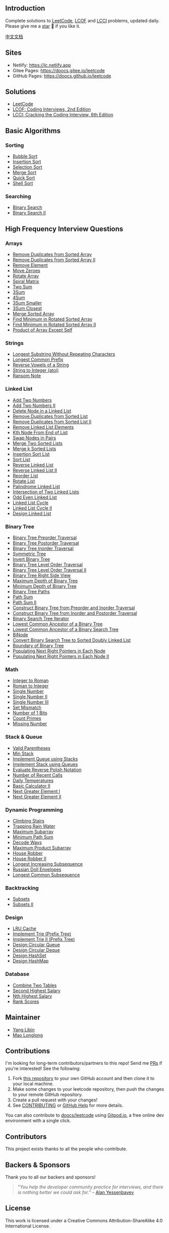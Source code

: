 #+begin_html
  <p align="center">
#+end_html

#+begin_html
  </p>
#+end_html

#+begin_html
  <p align="center">
#+end_html

#+begin_html
  </p>
#+end_html

** Introduction
   :PROPERTIES:
   :CUSTOM_ID: introduction
   :END:
Complete solutions to
[[https://leetcode-cn.com/problemset/all/][LeetCode]],
[[https://leetcode-cn.com/problemset/lcof/][LCOF]] and
[[https://leetcode-cn.com/problemset/lcci/][LCCI]] problems, updated
daily. Please give me a [[https://github.com/doocs/leetcode][star]] 🌟 if
you like it.

[[./README.org][中文文档]]

** Sites
   :PROPERTIES:
   :CUSTOM_ID: sites
   :END:

- Netlify: https://lc.netlify.app
- Gitee Pages: https://doocs.gitee.io/leetcode
- GitHub Pages: https://doocs.github.io/leetcode

** Solutions
   :PROPERTIES:
   :CUSTOM_ID: solutions
   :END:

- [[./solution/README_EN.org][LeetCode]]
- [[./lcof/README_EN.org][LCOF: Coding Interviews, 2nd Edition]]
- [[./lcci/README_EN.org][LCCI: Cracking the Coding Interview, 6th
  Edition]]

** Basic Algorithms
   :PROPERTIES:
   :CUSTOM_ID: basic-algorithms
   :END:
*** Sorting
    :PROPERTIES:
    :CUSTOM_ID: sorting
    :END:

- [[./basic/sorting/BubbleSort/README.org][Bubble Sort]]
- [[./basic/sorting/InsertionSort/README.org][Insertion Sort]]
- [[./basic/sorting/SelectionSort/README.org][Selection Sort]]
- [[./basic/sorting/MergeSort/README.org][Merge Sort]]
- [[./basic/sorting/QuickSort/README.org][Quick Sort]]
- [[./basic/sorting/ShellSort/README.org][Shell Sort]]

*** Searching
    :PROPERTIES:
    :CUSTOM_ID: searching
    :END:

- [[./basic/searching/BinarySearch/README.org][Binary Search]]
- [[./basic/searching/BinarySearch-II/README.org][Binary Search II]]

** High Frequency Interview Questions
   :PROPERTIES:
   :CUSTOM_ID: high-frequency-interview-questions
   :END:
*** Arrays
    :PROPERTIES:
    :CUSTOM_ID: arrays
    :END:

- [[./solution/0000-0099/0026.Remove Duplicates from Sorted Array/README_EN.org][Remove
  Duplicates from Sorted Array]]
- [[./solution/0000-0099/0080.Remove Duplicates from Sorted Array II/README_EN.org][Remove
  Duplicates from Sorted Array II]]
- [[./solution/0000-0099/0027.Remove Element/README_EN.org][Remove
  Element]]
- [[./solution/0200-0299/0283.Move Zeroes/README_EN.org][Move Zeroes]]
- [[./solution/0100-0199/0189.Rotate Array/README_EN.org][Rotate Array]]
- [[./solution/0000-0099/0054.Spiral Matrix/README_EN.org][Spiral
  Matrix]]
- [[./solution/0000-0099/0001.Two Sum/README_EN.org][Two Sum]]
- [[./solution/0000-0099/0015.3Sum/README_EN.org][3Sum]]
- [[./solution/0000-0099/0018.4Sum/README_EN.org][4Sum]]
- [[./solution/0200-0299/0259.3Sum Smaller/README_EN.org][3Sum Smaller]]
- [[./solution/0000-0099/0016.3Sum Closest/README_EN.org][3Sum Closest]]
- [[./solution/0000-0099/0088.Merge Sorted Array/README_EN.org][Merge
  Sorted Array]]
- [[./solution/0100-0199/0153.Find Minimum in Rotated Sorted Array/README_EN.org][Find
  Minimum in Rotated Sorted Array]]
- [[./solution/0100-0199/0154.Find Minimum in Rotated Sorted Array II/README_EN.org][Find
  Minimum in Rotated Sorted Array II]]
- [[./solution/0200-0299/0238.Product of Array Except Self/README_EN.org][Product
  of Array Except Self]]

*** Strings
    :PROPERTIES:
    :CUSTOM_ID: strings
    :END:

- [[./solution/0000-0099/0003.Longest Substring Without Repeating Characters/README_EN.org][Longest
  Substring Without Repeating Characters]]
- [[./solution/0000-0099/0014.Longest Common Prefix/README_EN.org][Longest
  Common Prefix]]
- [[./solution/0300-0399/0345.Reverse Vowels of a String/README_EN.org][Reverse
  Vowels of a String]]
- [[./solution/0000-0099/0008.String to Integer %28atoi%29/README_EN.org][String
  to Integer (atoi)]]
- [[./solution/0300-0399/0383.Ransom Note/README_EN.org][Ransom Note]]

*** Linked List
    :PROPERTIES:
    :CUSTOM_ID: linked-list
    :END:

- [[./solution/0000-0099/0002.Add Two Numbers/README_EN.org][Add Two
  Numbers]]
- [[./solution/0400-0499/0445.Add Two Numbers II/README_EN.org][Add
  Two Numbers II]]
- [[./solution/0200-0299/0237.Delete Node in a Linked List/README_EN.org][Delete
  Node in a Linked List]]
- [[./solution/0000-0099/0083.Remove Duplicates from Sorted List/README_EN.org][Remove
  Duplicates from Sorted List]]
- [[./solution/0000-0099/0082.Remove Duplicates from Sorted List II/README_EN.org][Remove
  Duplicates from Sorted List II]]
- [[./solution/0200-0299/0203.Remove Linked List Elements/README_EN.org][Remove
  Linked List Elements]]
- [[./lcci/02.02.Kth Node From End of List/README_EN.org][Kth
  Node From End of List]]
- [[./solution/0000-0099/0024.Swap Nodes in Pairs/README_EN.org][Swap
  Nodes in Pairs]]
- [[./solution/0000-0099/0021.Merge Two Sorted Lists/README_EN.org][Merge
  Two Sorted Lists]]
- [[./solution/0000-0099/0023.Merge k Sorted Lists/README_EN.org][Merge
  k Sorted Lists]]
- [[./solution/0100-0199/0147.Insertion Sort List/README_EN.org][Insertion
  Sort List]]
- [[./solution/0100-0199/0148.Sort List/README_EN.org][Sort List]]
- [[./solution/0200-0299/0206.Reverse Linked List/README_EN.org][Reverse
  Linked List]]
- [[./solution/0000-0099/0092.Reverse Linked List II/README_EN.org][Reverse
  Linked List II]]
- [[./solution/0100-0199/0143.Reorder List/README_EN.org][Reorder List]]
- [[./solution/0000-0099/0061.Rotate List/README_EN.org][Rotate List]]
- [[./solution/0200-0299/0234.Palindrome Linked List/README_EN.org][Palindrome
  Linked List]]
- [[./solution/0100-0199/0160.Intersection of Two Linked Lists/README_EN.org][Intersection
  of Two Linked Lists]]
- [[./solution/0300-0399/0328.Odd Even Linked List/README_EN.org][Odd
  Even Linked List]]
- [[./solution/0100-0199/0141.Linked List Cycle/README_EN.org][Linked
  List Cycle]]
- [[./solution/0100-0199/0142.Linked List Cycle II/README_EN.org][Linked
  List Cycle II]]
- [[./solution/0700-0799/0707.Design Linked List/README_EN.org][Design
  Linked List]]

*** Binary Tree
    :PROPERTIES:
    :CUSTOM_ID: binary-tree
    :END:

- [[./solution/0100-0199/0144.Binary Tree Preorder Traversal/README_EN.org][Binary
  Tree Preorder Traversal]]
- [[./solution/0100-0199/0145.Binary Tree Postorder Traversal/README_EN.org][Binary
  Tree Postorder Traversal]]
- [[./solution/0000-0099/0094.Binary Tree Inorder Traversal/README_EN.org][Binary
  Tree Inorder Traversal]]
- [[./solution/0100-0199/0101.Symmetric Tree/README_EN.org][Symmetric
  Tree]]
- [[./solution/0200-0299/0226.Invert Binary Tree/README_EN.org][Invert
  Binary Tree]]
- [[./solution/0100-0199/0102.Binary Tree Level Order Traversal/README_EN.org][Binary
  Tree Level Order Traversal]]
- [[./solution/0100-0199/0107.Binary Tree Level Order Traversal II/README_EN.org][Binary
  Tree Level Order Traversal II]]
- [[./solution/0100-0199/0199.Binary Tree Right Side View/README_EN.org][Binary
  Tree Right Side View]]
- [[./solution/0100-0199/0104.Maximum Depth of Binary Tree/README_EN.org][Maximum
  Depth of Binary Tree]]
- [[./solution/0100-0199/0111.Minimum Depth of Binary Tree/README_EN.org][Minimum
  Depth of Binary Tree]]
- [[./solution/0200-0299/0257.Binary Tree Paths/README_EN.org][Binary
  Tree Paths]]
- [[./solution/0100-0199/0112.Path Sum/README_EN.org][Path Sum]]
- [[./solution/0100-0199/0113.Path Sum II/README_EN.org][Path Sum II]]
- [[./solution/0100-0199/0105.Construct Binary Tree from Preorder and Inorder Traversal/README_EN.org][Construct
  Binary Tree from Preorder and Inorder Traversal]]
- [[./solution/0100-0199/0106.Construct Binary Tree from Inorder and Postorder Traversal/README_EN.org][Construct
  Binary Tree from Inorder and Postorder Traversal]]
- [[./solution/0100-0199/0173.Binary Search Tree Iterator/README_EN.org][Binary
  Search Tree Iterator]]
- [[./solution/0200-0299/0236.Lowest Common Ancestor of a Binary Tree/README_EN.org][Lowest
  Common Ancestor of a Binary Tree]]
- [[./solution/0200-0299/0235.Lowest Common Ancestor of a Binary Search Tree/README_EN.org][Lowest
  Common Ancestor of a Binary Search Tree]]
- [[./lcci/17.12.BiNode/README_EN.org][BiNode]]
- [[./solution/0400-0499/0426.Convert Binary Search Tree to Sorted Doubly Linked List/README_EN.org][Convert
  Binary Search Tree to Sorted Doubly Linked List]]
- [[./solution/0500-0599/0545.Boundary of Binary Tree/README_EN.org][Boundary
  of Binary Tree]]
- [[./solution/0100-0199/0116.Populating Next Right Pointers in Each Node/README_EN.org][Populating
  Next Right Pointers in Each Node]]
- [[./solution/0100-0199/0117.Populating Next Right Pointers in Each Node II/README_EN.org][Populating
  Next Right Pointers in Each Node II]]

*** Math
    :PROPERTIES:
    :CUSTOM_ID: math
    :END:

- [[./solution/0000-0099/0012.Integer to Roman/README_EN.org][Integer
  to Roman]]
- [[./solution/0000-0099/0013.Roman to Integer/README_EN.org][Roman to
  Integer]]
- [[./solution/0100-0199/0136.Single Number/README_EN.org][Single
  Number]]
- [[./solution/0100-0199/0137.Single Number II/README_EN.org][Single
  Number II]]
- [[./solution/0200-0299/0260.Single Number III/README_EN.org][Single
  Number III]]
- [[./solution/0600-0699/0645.Set Mismatch/README_EN.org][Set Mismatch]]
- [[./solution/0100-0199/0191.Number of 1 Bits/README_EN.org][Number
  of 1 Bits]]
- [[./solution/0200-0299/0204.Count Primes/README_EN.org][Count Primes]]
- [[./solution/0200-0299/0268.Missing Number/README_EN.org][Missing
  Number]]

*** Stack & Queue
    :PROPERTIES:
    :CUSTOM_ID: stack-queue
    :END:

- [[./solution/0000-0099/0020.Valid Parentheses/README_EN.org][Valid
  Parentheses]]
- [[./solution/0100-0199/0155.Min Stack/README_EN.org][Min Stack]]
- [[./solution/0200-0299/0232.Implement Queue using Stacks/README_EN.org][Implement
  Queue using Stacks]]
- [[./solution/0200-0299/0225.Implement Stack using Queues/README_EN.org][Implement
  Stack using Queues]]
- [[./solution/0100-0199/0150.Evaluate Reverse Polish Notation/README_EN.org][Evaluate
  Reverse Polish Notation]]
- [[./solution/0900-0999/0933.Number of Recent Calls/README_EN.org][Number
  of Recent Calls]]
- [[./solution/0700-0799/0739.Daily Temperatures/README_EN.org][Daily
  Temperatures]]
- [[./solution/0200-0299/0227.Basic Calculator II/README_EN.org][Basic
  Calculator II]]
- [[./solution/0400-0499/0496.Next Greater Element I/README_EN.org][Next
  Greater Element I]]
- [[./solution/0500-0599/0503.Next Greater Element II/README_EN.org][Next
  Greater Element II]]

*** Dynamic Programming
    :PROPERTIES:
    :CUSTOM_ID: dynamic-programming
    :END:

- [[./solution/0000-0099/0070.Climbing Stairs/README_EN.org][Climbing
  Stairs]]
- [[./solution/0000-0099/0042.Trapping Rain Water/README_EN.org][Trapping
  Rain Water]]
- [[./solution/0000-0099/0053.Maximum Subarray/README_EN.org][Maximum
  Subarray]]
- [[./solution/0000-0099/0064.Minimum Path Sum/README_EN.org][Minimum
  Path Sum]]
- [[./solution/0000-0099/0091.Decode Ways/README_EN.org][Decode Ways]]
- [[./solution/0100-0199/0152.Maximum Product Subarray/README_EN.org][Maximum
  Product Subarray]]
- [[./solution/0100-0199/0198.House Robber/README_EN.org][House Robber]]
- [[./solution/0200-0299/0213.House Robber II/README_EN.org][House
  Robber II]]
- [[./solution/0300-0399/0300.Longest Increasing Subsequence/README_EN.org][Longest
  Increasing Subsequence]]
- [[./solution/0300-0399/0354.Russian Doll Envelopes/README_EN.org][Russian
  Doll Envelopes]]
- [[./solution/1100-1199/1143.Longest Common Subsequence/README_EN.org][Longest
  Common Subsequence]]

*** Backtracking
    :PROPERTIES:
    :CUSTOM_ID: backtracking
    :END:

- [[./solution/0000-0099/0078.Subsets/README_EN.org][Subsets]]
- [[./solution/0000-0099/0090.Subsets II/README_EN.org][Subsets II]]

*** Design
    :PROPERTIES:
    :CUSTOM_ID: design
    :END:

- [[./solution/0100-0199/0146.Lru Cache/README_EN.org][LRU Cache]]
- [[file:solution/0200-0299/0208.Implement Trie (Prefix Tree)/README_EN.org][Implement
  Trie (Prefix Tree)]]
- [[./solution/1800-1899/1804.Implement Trie II %28Prefix Tree%29/README_EN.org][Implement
  Trie II (Prefix Tree)]]
- [[./solution/0600-0699/0622.Design Circular Queue/README_EN.org][Design
  Circular Queue]]
- [[./solution/0600-0699/0641.Design Circular Deque/README_EN.org][Design
  Circular Deque]]
- [[./solution/0700-0799/0705.Design HashSet/README_EN.org][Design
  HashSet]]
- [[./solution/0700-0799/0706.Design HashMap/README_EN.org][Design
  HashMap]]

*** Database
    :PROPERTIES:
    :CUSTOM_ID: database
    :END:

- [[./solution/0100-0199/0175.Combine Two Tables/README_EN.org][Combine
  Two Tables]]
- [[./solution/0100-0199/0176.Second Highest Salary/README_EN.org][Second
  Highest Salary]]
- [[./solution/0100-0199/0177.Nth Highest Salary/README_EN.org][Nth
  Highest Salary]]
- [[./solution/0100-0199/0178.Rank Scores/README_EN.org][Rank Scores]]

** Maintainer
   :PROPERTIES:
   :CUSTOM_ID: maintainer
   :END:

- [[https://github.com/yanglbme][Yang Libin]]
- [[https://github.com/MaoLongLong][Mao Longlong]]

** Contributions
   :PROPERTIES:
   :CUSTOM_ID: contributions
   :END:
I'm looking for long-term contributors/partners to this repo! Send me
[[https://github.com/doocs/leetcode/pulls][PRs]] if you're interested!
See the following:

1. Fork [[https://github.com/doocs/leetcode][this repository]] to your
   own GitHub account and then clone it to your local machine.
2. Make some changes to your leetcode repository, then push the changes
   to your remote GitHub repository.
3. Create a pull request with your changes!
4. See
   [[https://github.com/doocs/.github/blob/main/CONTRIBUTING.org][CONTRIBUTING]]
   or [[https://help.github.com/en][GitHub Help]] for more details.

#+begin_html
  <p align="center">
#+end_html

#+begin_html
  </p>
#+end_html

You can also contribute to
[[https://github.com/doocs/leetcode][doocs/leetcode]] using
[[https://www.gitpod.io][Gitpod.io]], a free online dev environment with
a single click.

** Contributors
   :PROPERTIES:
   :CUSTOM_ID: contributors
   :END:
This project exists thanks to all the people who contribute.

** Backers & Sponsors
   :PROPERTIES:
   :CUSTOM_ID: backers-sponsors
   :END:
Thank you to all our backers and sponsors!

#+begin_quote
  "/You help the developer community practice for interviews, and there
  is nothing better we could ask for./" --
  [[https://opencollective.com/alan-yessenbayev][Alan Yessenbayev]]
#+end_quote

** License
   :PROPERTIES:
   :CUSTOM_ID: license
   :END:
This work is licensed under a Creative Commons Attribution-ShareAlike
4.0 International License.
